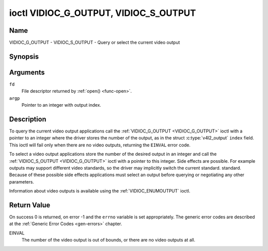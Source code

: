 .. Permission is granted to copy, distribute and/or modify this
.. document under the terms of the GNU Free Documentation License,
.. Version 1.1 or any later version published by the Free Software
.. Foundation, with no Invariant Sections, no Front-Cover Texts
.. and no Back-Cover Texts. A copy of the license is included at
.. Documentation/userspace-api/media/fdl-appendix.rst.
..
.. TODO: replace it to GFDL-1.1-or-later WITH no-invariant-sections

.. _VIDIOC_G_OUTPUT:

**************************************
ioctl VIDIOC_G_OUTPUT, VIDIOC_S_OUTPUT
**************************************

Name
====

VIDIOC_G_OUTPUT - VIDIOC_S_OUTPUT - Query or select the current video output


Synopsis
========

.. c:function:: int ioctl( int fd, VIDIOC_G_OUTPUT, int *argp )
    :name: VIDIOC_G_OUTPUT

.. c:function:: int ioctl( int fd, VIDIOC_S_OUTPUT, int *argp )
    :name: VIDIOC_S_OUTPUT


Arguments
=========

``fd``
    File descriptor returned by :ref:`open() <func-open>`.

``argp``
    Pointer to an integer with output index.


Description
===========

To query the current video output applications call the
:ref:`VIDIOC_G_OUTPUT <VIDIOC_G_OUTPUT>` ioctl with a pointer to an integer where the driver
stores the number of the output, as in the struct
:c:type:`v4l2_output` ``index`` field. This ioctl will
fail only when there are no video outputs, returning the ``EINVAL`` error
code.

To select a video output applications store the number of the desired
output in an integer and call the :ref:`VIDIOC_S_OUTPUT <VIDIOC_G_OUTPUT>` ioctl with a
pointer to this integer. Side effects are possible. For example outputs
may support different video standards, so the driver may implicitly
switch the current standard. standard. Because of these possible side
effects applications must select an output before querying or
negotiating any other parameters.

Information about video outputs is available using the
:ref:`VIDIOC_ENUMOUTPUT` ioctl.


Return Value
============

On success 0 is returned, on error -1 and the ``errno`` variable is set
appropriately. The generic error codes are described at the
:ref:`Generic Error Codes <gen-errors>` chapter.

EINVAL
    The number of the video output is out of bounds, or there are no
    video outputs at all.
